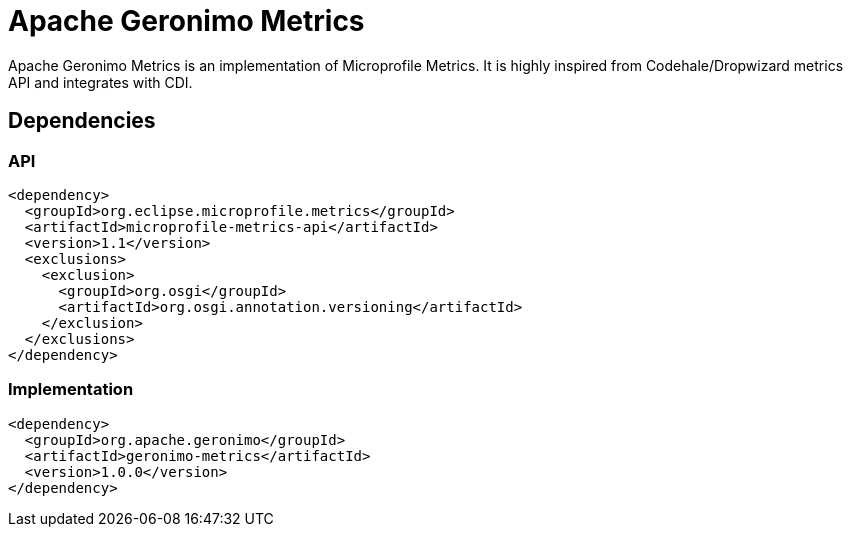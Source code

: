 = Apache Geronimo Metrics
:jbake-date: 2018-07-24
:icons: font

Apache Geronimo Metrics is an implementation of Microprofile Metrics.
It is highly inspired from Codehale/Dropwizard metrics API and integrates with CDI.

== Dependencies

=== API

[source,xml]
----
<dependency>
  <groupId>org.eclipse.microprofile.metrics</groupId>
  <artifactId>microprofile-metrics-api</artifactId>
  <version>1.1</version>
  <exclusions>
    <exclusion>
      <groupId>org.osgi</groupId>
      <artifactId>org.osgi.annotation.versioning</artifactId>
    </exclusion>
  </exclusions>
</dependency>
----

=== Implementation

[source,xml]
----
<dependency>
  <groupId>org.apache.geronimo</groupId>
  <artifactId>geronimo-metrics</artifactId>
  <version>1.0.0</version>
</dependency>
----
